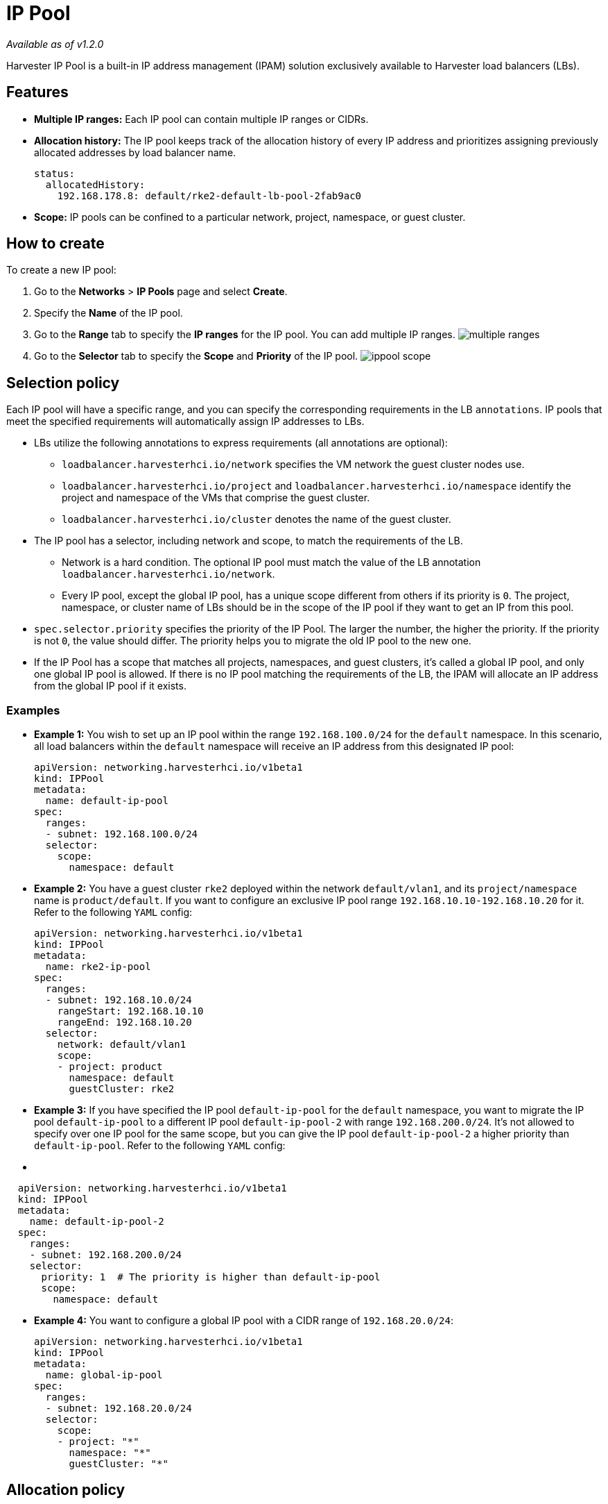 = IP Pool
:keywords: ["IP Pool"]
:sidebar_label: IP Pool
:sidebar_position: 5

_Available as of v1.2.0_

Harvester IP Pool is a built-in IP address management (IPAM) solution exclusively available to Harvester load balancers (LBs).

== Features

* *Multiple IP ranges:* Each IP pool can contain multiple IP ranges or CIDRs.
* *Allocation history:* The IP pool keeps track of the allocation history of every IP address and prioritizes assigning previously allocated addresses by load balancer name.
+
[,yaml]
----
status:
  allocatedHistory:
    192.168.178.8: default/rke2-default-lb-pool-2fab9ac0
----

* *Scope:* IP pools can be confined to a particular network, project, namespace, or guest cluster.

== How to create

To create a new IP pool:

. Go to the *Networks* > *IP Pools* page and select *Create*.
. Specify the *Name* of the IP pool.
. Go to the *Range* tab to specify the *IP ranges* for the IP pool. You can add multiple IP ranges.
image:/img/v1.2/networking/multiple-ranges.png[]
. Go to the *Selector* tab to specify the *Scope* and *Priority* of the IP pool.
image:/img/v1.2/networking/ippool-scope.png[]

== Selection policy

Each IP pool will have a specific range, and you can specify the corresponding requirements in the LB `annotations`. IP pools that meet the specified requirements will automatically assign IP addresses to LBs.

* LBs utilize the following annotations to express requirements (all annotations are optional):
 ** `loadbalancer.harvesterhci.io/network` specifies the VM network the guest cluster nodes use.
 ** `loadbalancer.harvesterhci.io/project` and `loadbalancer.harvesterhci.io/namespace` identify the project and namespace of the VMs that comprise the guest cluster.
 ** `loadbalancer.harvesterhci.io/cluster` denotes the name of the guest cluster.
* The IP pool has a selector, including network and scope, to match the requirements of the LB.
 ** Network is a hard condition. The optional IP pool must match the value of the LB annotation `loadbalancer.harvesterhci.io/network`.
 ** Every IP pool, except the global IP pool, has a unique scope different from others if its priority is `0`. The project, namespace, or cluster name of LBs should be in the scope of the IP pool if they want to get an IP from this pool.
* `spec.selector.priority` specifies the priority of the IP Pool. The larger the number, the higher the priority. If the priority is not `0`, the value should differ. The priority helps you to migrate the old IP pool to the new one.
* If the IP Pool has a scope that matches all projects, namespaces, and guest clusters, it's called a global IP pool, and only one global IP pool is allowed. If there is no IP pool matching the requirements of the LB, the IPAM will allocate an IP address from the global IP pool if it exists.

=== Examples

* *Example 1:* You wish to set up an IP pool within the range `192.168.100.0/24` for the `default` namespace. In this scenario, all load balancers within the `default` namespace will receive an IP address from this designated IP pool:
+
[,yaml]
----
apiVersion: networking.harvesterhci.io/v1beta1
kind: IPPool
metadata:
  name: default-ip-pool
spec:
  ranges:
  - subnet: 192.168.100.0/24
  selector:
    scope:
      namespace: default
----

* *Example 2:* You have a guest cluster `rke2` deployed within the network `default/vlan1`, and its `project/namespace` name is `product/default`. If you want to configure an exclusive IP pool range `192.168.10.10-192.168.10.20` for it. Refer to the following `YAML` config:
+
[,yaml]
----
apiVersion: networking.harvesterhci.io/v1beta1
kind: IPPool
metadata:
  name: rke2-ip-pool
spec:
  ranges:
  - subnet: 192.168.10.0/24
    rangeStart: 192.168.10.10
    rangeEnd: 192.168.10.20
  selector:
    network: default/vlan1
    scope:
    - project: product
      namespace: default
      guestCluster: rke2
----

* *Example 3:* If you have specified the IP pool `default-ip-pool` for the `default` namespace, you want to migrate the IP pool `default-ip-pool` to a different IP pool `default-ip-pool-2` with range `192.168.200.0/24`. It's not allowed to specify over one IP pool for the same scope, but you can give the IP pool `default-ip-pool-2` a higher priority than `default-ip-pool`. Refer to the following `YAML` config:
* {blank}

[,yaml]
----
  apiVersion: networking.harvesterhci.io/v1beta1
  kind: IPPool
  metadata:
    name: default-ip-pool-2
  spec:
    ranges:
    - subnet: 192.168.200.0/24
    selector:
      priority: 1  # The priority is higher than default-ip-pool
      scope:
        namespace: default
----

* *Example 4:* You want to configure a global IP pool with a CIDR range of `192.168.20.0/24`:
+
[,yaml]
----
apiVersion: networking.harvesterhci.io/v1beta1
kind: IPPool
metadata:
  name: global-ip-pool
spec:
  ranges:
  - subnet: 192.168.20.0/24
  selector:
    scope:
    - project: "*"
      namespace: "*"
      guestCluster: "*"
----

== Allocation policy

* The IP pool prioritizes the allocation of previously assigned IP addresses based on their allocation history.
* IP addresses are assigned in ascending order.

[NOTE]
====

Starting with Harvester v1.2.0,  the `vip-pools` setting is deprecated. Following the upgrade, this setting will be automatically migrated to the Harvester IP pools.
====

